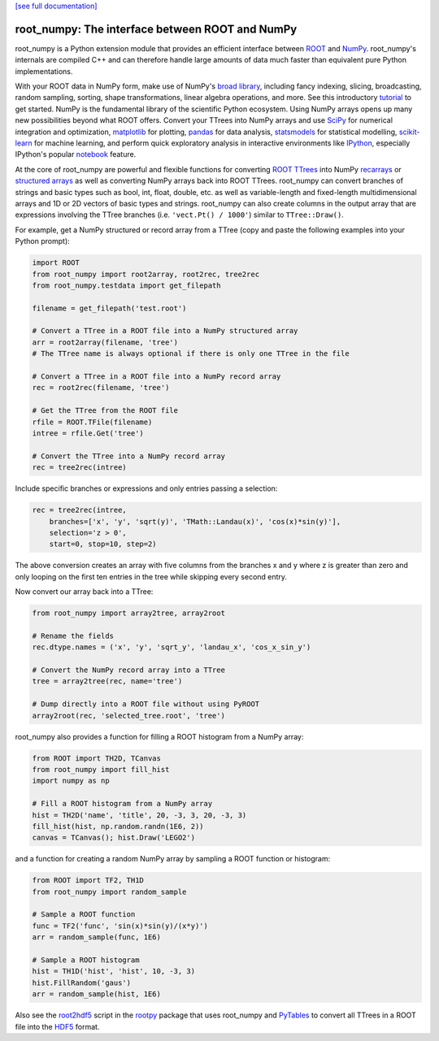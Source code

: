 .. -*- mode: rst -*-

`[see full documentation] <http://rootpy.github.com/root_numpy/>`_

root_numpy: The interface between ROOT and NumPy
================================================

.. image:: https://img.shields.io/pypi/v/root_numpy.svg
   :target: https://pypi.python.org/pypi/root_numpy
.. image:: https://travis-ci.org/rootpy/root_numpy.png
   :target: https://travis-ci.org/rootpy/root_numpy
.. image:: https://coveralls.io/repos/rootpy/root_numpy/badge.svg?branch=master
   :target: https://coveralls.io/r/rootpy/root_numpy?branch=master
.. image:: https://landscape.io/github/rootpy/root_numpy/master/landscape.svg?style=flat
   :target: https://landscape.io/github/rootpy/root_numpy/master
.. image:: https://img.shields.io/pypi/dm/root_numpy.svg
   :target: https://pypi.python.org/pypi/root_numpy
.. image:: https://zenodo.org/badge/14091/rootpy/root_numpy.svg
   :target: https://zenodo.org/badge/latestdoi/14091/rootpy/root_numpy

root_numpy is a Python extension module that provides an efficient interface
between `ROOT <http://root.cern.ch/>`_ and `NumPy <http://www.numpy.org/>`_.
root_numpy's internals are compiled C++ and can therefore handle
large amounts of data much faster than equivalent pure Python implementations.

With your ROOT data in NumPy form, make use of NumPy's
`broad library <http://docs.scipy.org/doc/numpy/reference/>`_, including
fancy indexing, slicing, broadcasting, random sampling, sorting,
shape transformations, linear algebra operations, and more.
See this introductory
`tutorial <http://wiki.scipy.org/Tentative_NumPy_Tutorial>`_ to get started.
NumPy is the fundamental library of the scientific Python ecosystem.
Using NumPy arrays opens up many new possibilities beyond what ROOT
offers. Convert your TTrees into NumPy arrays and use
`SciPy <http://www.scipy.org/>`_ for numerical integration and optimization,
`matplotlib <http://matplotlib.org/>`_ for plotting,
`pandas <http://pandas.pydata.org/>`_ for data analysis,
`statsmodels <http://statsmodels.sourceforge.net/>`_ for statistical modelling,
`scikit-learn <http://scikit-learn.org/>`_ for machine learning,
and perform quick exploratory analysis in interactive environments like
`IPython <http://ipython.org/>`_, especially IPython's popular
`notebook <http://ipython.org/ipython-doc/dev/interactive/notebook.html>`_
feature.

At the core of root_numpy are powerful and flexible functions for converting
`ROOT TTrees <http://root.cern.ch/root/html/TTree.html>`_ into NumPy
`recarrays <http://docs.scipy.org/doc/numpy/reference/generated/numpy.recarray.html>`_
or `structured arrays <http://docs.scipy.org/doc/numpy/user/basics.rec.html>`_
as well as converting NumPy arrays back into ROOT TTrees. root_numpy can
convert branches of strings and basic types such as bool, int, float, double,
etc. as well as variable-length and fixed-length multidimensional arrays and 1D
or 2D vectors of basic types and strings. root_numpy can also create columns in
the output array that are expressions involving the TTree branches (i.e.
``'vect.Pt() / 1000'``) similar to ``TTree::Draw()``.

For example, get a NumPy structured or record array from a TTree
(copy and paste the following examples into your Python prompt):

.. code-block:: python

   import ROOT
   from root_numpy import root2array, root2rec, tree2rec
   from root_numpy.testdata import get_filepath

   filename = get_filepath('test.root')

   # Convert a TTree in a ROOT file into a NumPy structured array
   arr = root2array(filename, 'tree')
   # The TTree name is always optional if there is only one TTree in the file

   # Convert a TTree in a ROOT file into a NumPy record array
   rec = root2rec(filename, 'tree')

   # Get the TTree from the ROOT file
   rfile = ROOT.TFile(filename)
   intree = rfile.Get('tree')

   # Convert the TTree into a NumPy record array
   rec = tree2rec(intree)

Include specific branches or expressions and only entries passing a selection:

.. code-block:: python

   rec = tree2rec(intree,
       branches=['x', 'y', 'sqrt(y)', 'TMath::Landau(x)', 'cos(x)*sin(y)'],
       selection='z > 0',
       start=0, stop=10, step=2)

The above conversion creates an array with five columns from the branches
x and y where z is greater than zero and only looping on the first ten entries
in the tree while skipping every second entry.

Now convert our array back into a TTree:

.. code-block:: python

   from root_numpy import array2tree, array2root

   # Rename the fields
   rec.dtype.names = ('x', 'y', 'sqrt_y', 'landau_x', 'cos_x_sin_y')

   # Convert the NumPy record array into a TTree
   tree = array2tree(rec, name='tree')

   # Dump directly into a ROOT file without using PyROOT
   array2root(rec, 'selected_tree.root', 'tree')

root_numpy also provides a function for filling a ROOT histogram from a NumPy
array:

.. code-block:: python

   from ROOT import TH2D, TCanvas
   from root_numpy import fill_hist
   import numpy as np

   # Fill a ROOT histogram from a NumPy array
   hist = TH2D('name', 'title', 20, -3, 3, 20, -3, 3)
   fill_hist(hist, np.random.randn(1E6, 2))
   canvas = TCanvas(); hist.Draw('LEGO2')

and a function for creating a random NumPy array by sampling a ROOT function
or histogram:

.. code-block:: python

   from ROOT import TF2, TH1D
   from root_numpy import random_sample

   # Sample a ROOT function
   func = TF2('func', 'sin(x)*sin(y)/(x*y)')
   arr = random_sample(func, 1E6)

   # Sample a ROOT histogram
   hist = TH1D('hist', 'hist', 10, -3, 3)
   hist.FillRandom('gaus')
   arr = random_sample(hist, 1E6)

Also see the `root2hdf5 <http://www.rootpy.org/commands/root2hdf5.html>`_
script in the `rootpy <https://github.com/rootpy/rootpy>`_
package that uses root_numpy and `PyTables <http://www.pytables.org>`_ to
convert all TTrees in a ROOT file into the
`HDF5 <http://www.hdfgroup.org/HDF5/>`_ format.

